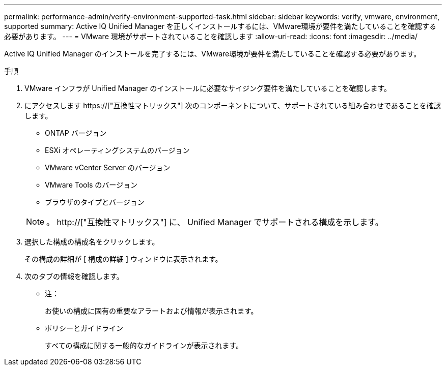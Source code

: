 ---
permalink: performance-admin/verify-environment-supported-task.html 
sidebar: sidebar 
keywords: verify, vmware, environment, supported 
summary: Active IQ Unified Manager を正しくインストールするには、VMware環境が要件を満たしていることを確認する必要があります。 
---
= VMware 環境がサポートされていることを確認します
:allow-uri-read: 
:icons: font
:imagesdir: ../media/


[role="lead"]
Active IQ Unified Manager のインストールを完了するには、VMware環境が要件を満たしていることを確認する必要があります。

.手順
. VMware インフラが Unified Manager のインストールに必要なサイジング要件を満たしていることを確認します。
. にアクセスします https://["互換性マトリックス"] 次のコンポーネントについて、サポートされている組み合わせであることを確認します。
+
** ONTAP バージョン
** ESXi オペレーティングシステムのバージョン
** VMware vCenter Server のバージョン
** VMware Tools のバージョン
** ブラウザのタイプとバージョン


+
[NOTE]
====
。 http://["互換性マトリックス"] に、 Unified Manager でサポートされる構成を示します。

====
. 選択した構成の構成名をクリックします。
+
その構成の詳細が [ 構成の詳細 ] ウィンドウに表示されます。

. 次のタブの情報を確認します。
+
** 注：
+
お使いの構成に固有の重要なアラートおよび情報が表示されます。

** ポリシーとガイドライン
+
すべての構成に関する一般的なガイドラインが表示されます。




